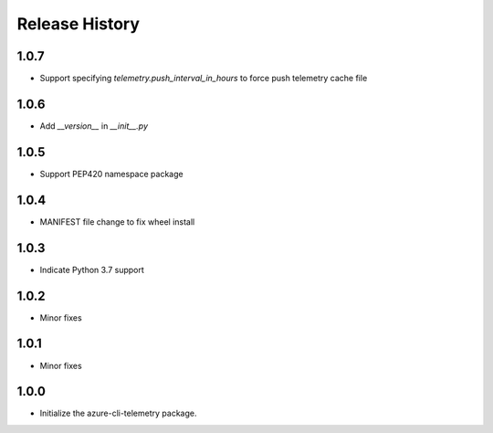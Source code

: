 .. :changelog:

Release History
===============
1.0.7
+++++
* Support specifying `telemetry.push_interval_in_hours` to force push telemetry cache file

1.0.6
+++++
* Add `__version__` in `__init__.py`

1.0.5
+++++
* Support PEP420 namespace package

1.0.4
+++++
* MANIFEST file change to fix wheel install

1.0.3
+++++
* Indicate Python 3.7 support

1.0.2
+++++
* Minor fixes

1.0.1
+++++
* Minor fixes

1.0.0
+++++
* Initialize the azure-cli-telemetry package.
